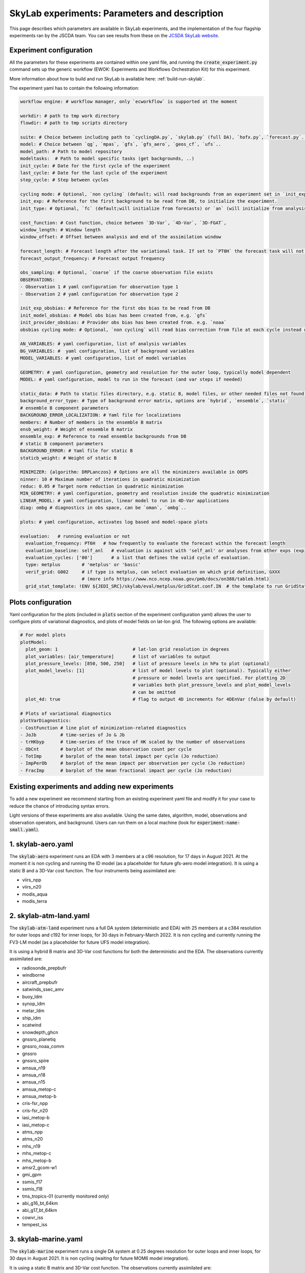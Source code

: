 SkyLab experiments: Parameters and description
==============================================

This page describes which parameters are available in SkyLab experiments, and the implementation
of the four flagship experiments ran by the JSCDA team. You can see results from these on
the `JCSDA SkyLab website <https://skylab.jcsda.org/>`_.

Experiment configuration
------------------------

All the parameters for these experiments are contained within one yaml file,
and running the :code:`create_experiment.py` command sets up the generic workflow
(EWOK: Experiments and Workflows Orchestration Kit) for this experiment.

More information about how to build and run SkyLab is available here:
:ref:`build-run-skylab`.

The experiment yaml has to contain the following information:

.. code-block:: yaml

    workflow engine: # workflow manager, only `ecworkflow` is supported at the moment

    workdir: # path to tmp work directory
    flowdir: # path to tmp scripts directory

    suite: # Choice between including path to `cyclingDA.py`, `skylab.py` (full DA), `hofx.py`, `forecast.py`..
    model: # Choice between `qg`, `mpas`, `gfs`, `gfs_aero`, `geos_cf`, `ufs`..
    model_path: # Path to model repository
    modeltasks:  # Path to model specific tasks (get backgrounds, ..)
    init_cycle: # Date for the first cycle of the experiment
    last_cycle: # Date for the last cycle of the experiment
    step_cycle: # Step between cycles

    cycling mode: # Optional, `non cycling` (default; will read backgrounds from an experiment set in `init_exp`) or `cycling`, (will use forecasts from the previous cycle of current experiment as backgrounds)
    init_exp: # Reference for the first background to be read from DB, to initialize the experiment.
    init_type: # Optional, `fc` (default;will initialize from forecasts) or `an` (will initialize from analysis and run forecast to get backgrounds for the first DA cycle)

    cost_function: # Cost function, choice between `3D-Var`, `4D-Var`, `3D-FGAT`,
    window_length: # Window length
    window_offset: # Offset between analysis and end of the assimilation window

    forecast_length: # Forecast length after the variational task. If set to `PT0H` the forecast task will not run. 
    forecast_output_frequency: # Forecast output frequency

    obs_sampling: # Optional, `coarse` if the coarse observation file exists
    OBSERVATIONS:
    - Observation 1 # yaml configuration for observation type 1
    - Observation 2 # yaml configuration for observation type 2

    init_exp_obsbias: # Reference for the first obs bias to be read from DB
    init_model_obsbias: # Model obs bias has been created from, e.g. `gfs`
    init_provider_obsbias: # Provider obs bias has been created from. e.g. `noaa`
    obsbias cycling mode: # Optional, `non cycling` will read bias correction from file at each cycle instead of cycling

    AN_VARIABLES: # yaml configuration, list of analysis variables
    BG_VARIABLES: #  yaml configuration, list of background variables
    MODEL_VARIABLES: # yaml configuration, list of model variables

    GEOMETRY: # yaml configuration, geometry and resolution for the outer loop, typically model dependent
    MODEL: # yaml configuration, model to run in the forecast (and var steps if needed)

    static_data: # Path to static files directory, e.g. static B, model files, or other needed files not found in r2d2 or elsewhere.
    background_error_type: # Type of background error matrix, options are `hybrid`, `ensemble`, `static`
    # ensemble B component parameters
    BACKGROUND_ERROR_LOCALIZATION: # Yaml file for localizations
    members: # Number of members in the ensemble B matrix
    ensb_weight: # Weight of ensemble B matrix
    ensemble_exp: # Reference to read ensemble backgrounds from DB
    # static B component parameters
    BACKGROUND_ERROR: # Yaml file for static B
    staticb_weight: # Weight of static B

    MINIMIZER: {algorithm: DRPLanczos} # Options are all the minimizers available in OOPS
    ninner: 10 # Maximum number of iterations in quadratic minimization
    reduc: 0.05 # Target norm reduction in quadratic minimization
    MIN_GEOMETRY: # yaml configuration, geometry and resolution inside the quadratic minimization
    LINEAR_MODEL: # yaml configuration, linear model to run in 4D-Var applications
    diag: ombg # diagnostics in obs space, can be `oman`, `ombg`..

    plots: # yaml configuration, activates log based and model-space plots
    
    evaluation:   # running evaluation or not
      evaluation_frequency: PT6H   # how frequently to evaluate the forecast within the forecast length
      evaluation_baseline: self_anl   # evaluation is against with 'self_anl' or analyses from other exps (expid).
      evaluation_cycles: ['00']       # a list that defines the valid cycle of evaluation.
      type: metplus        # 'metplus' or 'basic'
      verif_grid: G002     # if type is metplus, can select evaluation on which grid definition, GXXX
                           # (more info https://www.nco.ncep.noaa.gov/pmb/docs/on388/tableb.html)
      grid_stat_template: !ENV ${JEDI_SRC}/skylab/eval/metplus/GridStat.conf.IN  # the template to run GridStat in METplus


Plots configuration
-------------------

Yaml configuration for the plots (included in :code:`plots` section of the experiment configuration yaml) allows the user to configure plots of variational diagnostics, and plots of model fields on lat-lon grid. The following options are available:

.. code-block:: yaml

    # For model plots
    plotModel:
      plot_geom: 1                            # lat-lon grid resolution in degrees
      plot_variables: [air_temperature]       # list of variables to output
      plot_pressure_levels: [850, 500, 250]   # list of pressure levels in hPa to plot (optional)
      plot_model_levels: [1]                  # list of model levels to plot (optional). Typically either
                                              # pressure or model levels are specified. For plotting 2D
                                              # variables both plot_pressure_levels and plot_model_levels
                                              # can be omitted
      plot_4d: true                           # flag to output 4D increments for 4DEnVar (false by default)

    # Plots of variational diagnostics
    plotVarDiagnostics:
    - CostFunction # line plot of minimization-related diagnostics
    - JoJb         # time-series of Jo & Jb
    - trHKbyp      # time-series of the trace of HK scaled by the number of observations
    - ObCnt        # barplot of the mean observation count per cycle
    - TotImp       # barplot of the mean total impact per cycle (Jo reduction)
    - ImpPerOb     # barplot of the mean impact per observation per cycle (Jo reduction)
    - FracImp      # barplot of the mean fractional impact per cycle (Jo reduction)


Existing experiments and adding new experiments
-----------------------------------------------

To add a new experiment we recommend starting from an existing experiment yaml file
and modify it for your case to reduce the chance of introducing syntax errors.


Light versions of these experiments are also available. Using the same dates,
algorithm, model, observations and observation operators, and background. Users
can run them on a local machine (look for :code:`experiment-name-small.yaml`).


1. skylab-aero.yaml
-------------------

The :code:`skylab-aero` experiment runs an EDA with 3 members at a c96 resolution, for 17 days
in August 2021. At the moment it is non cycling and running the ID model (as a placeholder for
future gfs-aero model integration).
It is using a static B and a 3D-Var cost function. The four instruments being assimilated are:

* viirs_npp

* viirs_n20

* modis_aqua

* modis_terra


2. skylab-atm-land.yaml
-----------------------

The :code:`skylab-atm-land` experiment runs a full DA system (deterministic and EDA) with 25
members at a c384 resolution for outer loops and c192 for inner loops, for 30 days in
February-March 2022.
It is non cycling and currently running the FV3-LM model (as a placeholder for future
UFS model integration).

It is using a hybrid B matrix and 3D-Var cost functions for both the deterministic and the EDA.
The observations currently assimilated are:

* radiosonde_prepbufr

* windborne

* aircraft_prepbufr

* satwinds_ssec_amv

* buoy_ldm

* synop_ldm

* metar_ldm

* ship_ldm

* scatwind

* snowdepth_ghcn

* gnssro_planetiq

* gnssro_noaa_comm

* gnssro

* gnssro_spire

* amsua_n19

* amsua_n18

* amsua_n15

* amsua_metop-c

* amsua_metop-b

* cris-fsr_npp

* cris-fsr_n20

* iasi_metop-b

* iasi_metop-c

* atms_npp

* atms_n20

* mhs_n19

* mhs_metop-c

* mhs_metop-b

* amsr2_gcom-w1

* gmi_gpm

* ssmis_f17

* ssmis_f18

* tms_tropics-01 (currently monitored only)

* abi_g16_bt_64km

* abi_g17_bt_64km

* cowvr_iss

* tempest_iss


3. skylab-marine.yaml
---------------------

The :code:`skylab-marine` experiment runs a single DA system at 0.25 degrees resolution for
outer loops and inner loops, for 30 days in August 2021.
It is non cycling (waiting for future MOM6 model integration).

It is using a static B matrix and 3D-Var cost function.
The observations currently assimilated are:

* adt_3a

* adt_3b

* adt_c2

* adt_j3

* adt_sa

* sst_avhrr_metop-b

* sst_avhrr_metop-c

* ocean_profile

* icec_ssmis_f17

* icec_ssmis_f18

4. skylab-trace-gas.yaml
------------------------

The :code:`skylab-trace-gas` experiment runs a single DA system at c90 resolution for
outer loops and inner loops, for 10 days in August 2021.
It is non cycling and running the Pseudo model (as a placeholder for the geos-cf model integration).

It is using a static B matrix and 3D-FGAT cost function.
The observations currently assimilated are:

* tropomi_s5p_no2_tropo or tropomi_s5p_no2_total

* mopitt_terra_co_total

* tropomi_s5p_co_total

* tempo_no2_tropo
